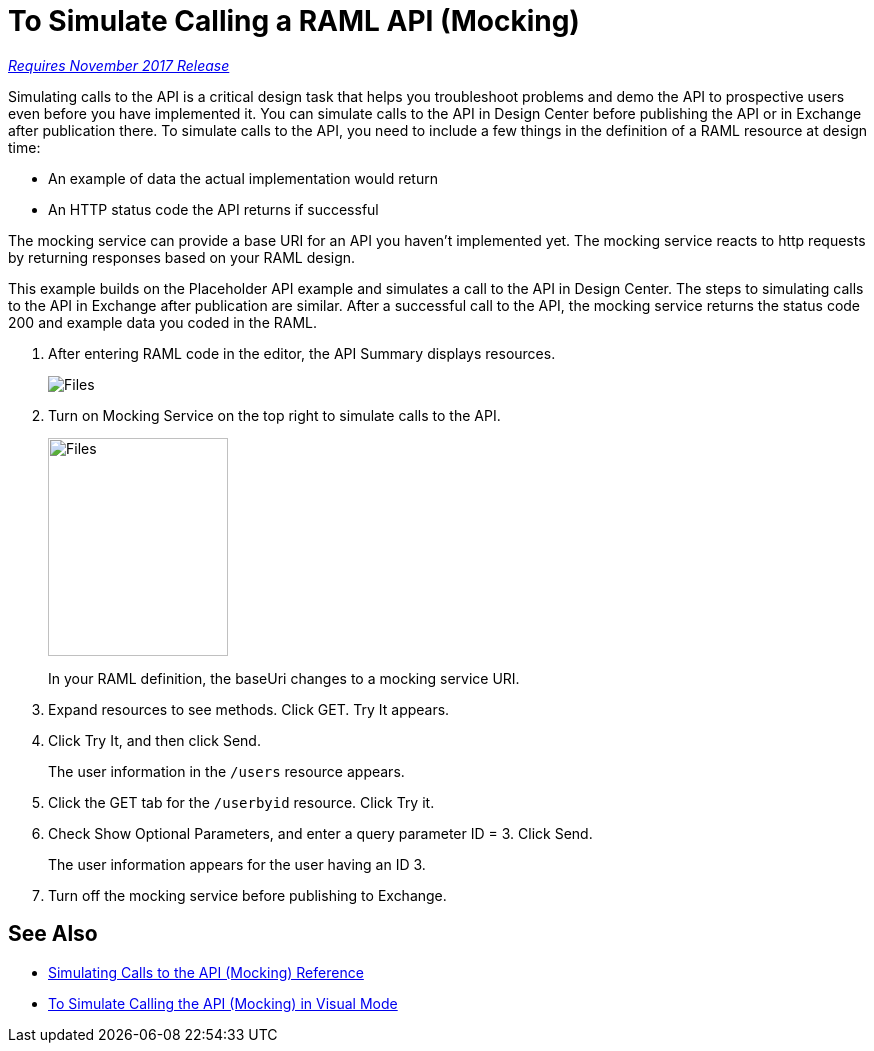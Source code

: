 = To Simulate Calling a RAML API (Mocking)

link:/getting-started/api-lifecycle-overview#which-version[_Requires November 2017 Release_]

Simulating calls to the API is a critical design task that helps you troubleshoot problems and demo the API to prospective users even before you have implemented it. You can simulate calls to the API in Design Center before publishing the API or in Exchange after publication there. To simulate calls to the API, you need to include a few things in the definition of a RAML resource at design time:

* An example of data the actual implementation would return 
* An HTTP status code the API returns if successful

The mocking service can provide a base URI for an API you haven't implemented yet. The mocking service reacts to http requests by returning responses based on your RAML design. 

This example builds on the Placeholder API example and simulates a call to the API in Design Center. The steps to simulating calls to the API in Exchange after publication are similar. After a successful call to the API, the mocking service returns the status code 200 and example data you coded in the RAML. 

. After entering RAML code in the editor, the API Summary displays resources.
+
image:designer-resources.png[Files, RAML Editor, RAML Documentation]
+
. Turn on Mocking Service on the top right to simulate calls to the API.
+
image::mocking-service.png[Files, RAML Editor, RAML Documentation,height=218,width=180]
+
In your RAML definition, the baseUri changes to a mocking service URI.
+
. Expand resources to see methods. Click GET. Try It appears.
+
. Click Try It, and then click Send.
+
The user information in the `/users` resource appears.
+
. Click the GET tab for the `/userbyid` resource. Click Try it.
. Check Show Optional Parameters, and enter a query parameter ID = 3. Click Send.
+
The user information appears for the user having an ID 3.
+
. Turn off the mocking service before publishing to Exchange.

== See Also

* link:/design-center/v/1.0/mocking-reference[Simulating Calls to the API (Mocking) Reference]
* link:/design-center/v/1.0/publish-and-test-v-task[To Simulate Calling the API (Mocking) in Visual Mode]